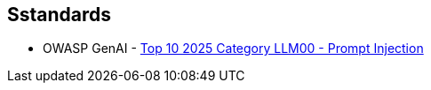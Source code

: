 == Sstandards

* OWASP GenAI - https://genai.owasp.org/llmrisk/llm01-prompt-injection/[Top 10 2025 Category LLM00 - Prompt Injection]
